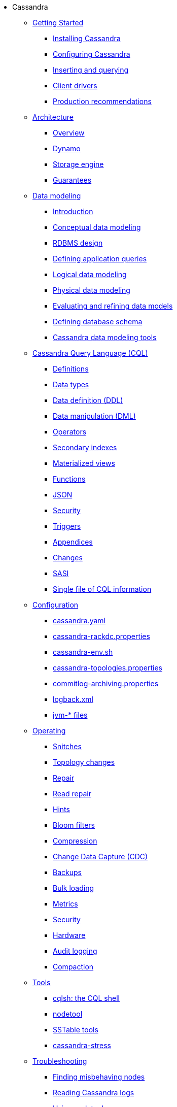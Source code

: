 * Cassandra
** xref:getting_started/index.adoc[Getting Started]	
*** xref:getting_started/installing.adoc[Installing Cassandra]
*** xref:getting_started/configuring.adoc[Configuring Cassandra]
*** xref:getting_started/querying.adoc[Inserting and querying]
*** xref:getting_started/drivers.adoc[Client drivers]
*** xref:getting_started/production.adoc[Production recommendations]

** xref:architecture/index.adoc[Architecture]
*** xref:architecture/overview.adoc[Overview]
*** xref:architecture/dynamo.adoc[Dynamo]		
*** xref:architecture/storage_engine.adoc[Storage engine]
*** xref:architecture/guarantees.adoc[Guarantees]

** xref:data_modeling/index.adoc[Data modeling]
*** xref:data_modeling/intro.adoc[Introduction]
*** xref:data_modeling/data_modeling_conceptual.adoc[Conceptual data modeling]
*** xref:data_modeling/data_modeling_rdbms.adoc[RDBMS design]
*** xref:data_modeling/data_modeling_queries.adoc[Defining application queries]
*** xref:data_modeling/data_modeling_logical.adoc[Logical data modeling]
*** xref:data_modeling/data_modeling_physical.adoc[Physical data modeling]
*** xref:data_modeling/data_modeling_refining.adoc[Evaluating and refining data models]
*** xref:data_modeling/data_modeling_schema.adoc[Defining database schema]
*** xref:data_modeling/data_modeling_tools.adoc[Cassandra data modeling tools]

** xref:cql/index.adoc[Cassandra Query Language (CQL)]
*** xref:cql/definitions.adoc[Definitions]
*** xref:cql/types.adoc[Data types]
*** xref:cql/ddl.adoc[Data definition (DDL)]
*** xref:cql/dml.adoc[Data manipulation (DML)]
*** xref:cql/operators.adoc[Operators]
*** xref:cql/indexes.adoc[Secondary indexes]
*** xref:cql/mvs.adoc[Materialized views]
*** xref:cql/functions.adoc[Functions]
*** xref:cql/json.adoc[JSON]
*** xref:cql/security.adoc[Security]
*** xref:cql/triggers.adoc[Triggers]
*** xref:cql/appendices.adoc[Appendices]
*** xref:cql/changes.adoc[Changes]
*** xref:cql/SASI.adoc[SASI]
*** xref:cql/cql_singlefile.adoc[Single file of CQL information]

** xref:configuration/index.adoc[Configuration]
*** xref:configuration/cass_yaml_file.adoc[cassandra.yaml]
*** xref:configuration/cass_rackdc_file.adoc[cassandra-rackdc.properties]
*** xref:configuration/cass_env_sh_file.adoc[cassandra-env.sh]
*** xref:configuration/cass_topo_file.adoc[cassandra-topologies.properties]
*** xref:configuration/cass_cl_archive_file.adoc[commitlog-archiving.properties]
*** xref:configuration/cass_logback_xml_file.adoc[logback.xml]
*** xref:configuration/cass_jvm_options_file.adoc[jvm-* files]

** xref:operating/index.adoc[Operating]
*** xref:operating/snitch.adoc[Snitches]
*** xref:operating/topo_changes.adoc[Topology changes]
*** xref:operating/repair.adoc[Repair]
*** xref:operating/read_repair.adoc[Read repair]
*** xref:operating/hints.adoc[Hints]
*** xref:operating/bloom_filters.adoc[Bloom filters]
*** xref:operating/compression.adoc[Compression]
*** xref:operating/cdc.adoc[Change Data Capture (CDC)]
*** xref:operating/backups.adoc[Backups]
*** xref:operating/bulk_loading.adoc[Bulk loading]
*** xref:operating/metrics.adoc[Metrics]
*** xref:operating/security.adoc[Security]
*** xref:operating/hardware.adoc[Hardware]
*** xref:operating/audit_logging.adoc[Audit logging]
*** xref:operating/compaction/index.adoc[Compaction]		

** xref:tools/index.adoc[Tools]
*** xref:tools/cqlsh.adoc[cqlsh: the CQL shell]
*** xref:tools/nodetool/nodetool.adoc[nodetool]
*** xref:tools/sstable/index.adoc[SSTable tools]
*** xref:tools/cassandra_stress.adoc[cassandra-stress]

** xref:troubleshooting/index.adoc[Troubleshooting]
*** xref:troubleshooting/finding_nodes.adoc[Finding misbehaving nodes]
*** xref:troubleshooting/reading_logs.adoc[Reading Cassandra logs]
*** xref:troubleshooting/use_nodetool.adoc[Using nodetool]
*** xref:troubleshooting/use_tools.adoc[Using external tools to deep-dive]

** xref:master@Website:ROOT:development/index.adoc[Development]
*** xref:master@Website:ROOT:development/gettingstarted.adoc[Getting started]
*** xref:master@Website:ROOT:development/ide.adoc[Building and IDE integration]
*** xref:master@Website:ROOT:development/testing.adoc[Testing]
*** xref:master@Website:ROOT:development/patches.adoc[Contributing code changes]
*** xref:master@Website:ROOT:development/code_style.adoc[Code style]
*** xref:master@Website:ROOT:development/how_to_review.adoc[Review checklist]
*** xref:master@Website:ROOT:development/how_to_commit.adoc[How to commit]
*** xref:master@Website:ROOT:development/documentation.adoc[Working on documentation]
*** xref:master@Website:ROOT:development/ci.adoc[Jenkins CI environment]
*** xref:master@Website:ROOT:development/dependencies.adoc[Dependency management]
*** xref:master@Website:ROOT:development/release_process.adoc[Release process]

** xref:faq/index.adoc[FAQ]

** xref:plugins/index.adoc[Plug-ins]

